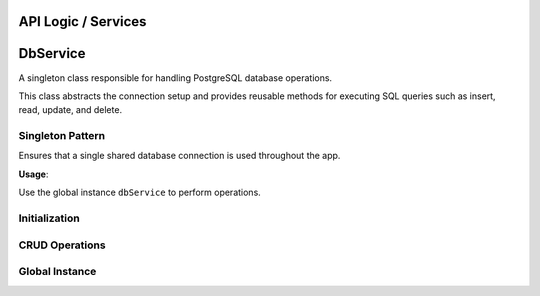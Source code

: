 API Logic / Services
====================

DbService
=========

A singleton class responsible for handling PostgreSQL database operations.

This class abstracts the connection setup and provides reusable methods for executing SQL queries such as insert, read, update, and delete.

Singleton Pattern
-----------------

.. class:: DbService

   Ensures that a single shared database connection is used throughout the app.

   **Usage**:

   Use the global instance ``dbService`` to perform operations.

Initialization
--------------

.. method:: init()

   Initializes the database connection using PostgreSQL credentials and connection settings.

   - Connects to the local Postgres server (default host: ``10.0.2.2`` for Android Emulator).
   - Skips reinitialization if already connected.

CRUD Operations
---------------

.. method:: insertQuery(sql, values)

   Executes an ``INSERT`` query with named parameters.

   :param sql: The SQL query string (with named parameters).
   :param values: A map of parameter names to values.

.. method:: insertAndReturnId(sql, values)

   Executes an ``INSERT`` and returns the generated primary key (ID).

   :returns: The ID of the inserted row.

.. method:: readQuery(sql, [values])

   Executes a ``SELECT`` query and returns the result rows.

   :returns: A list of result rows (as ``ResultRow`` objects).

.. method:: updateQuery(sql, values)

   Executes an ``UPDATE`` query and returns the number of affected rows.

   :returns: Number of rows updated.

.. method:: deleteQuery(sql, values)

   Executes a ``DELETE`` query and returns the number of affected rows.

   :returns: Number of rows deleted.

Global Instance
---------------

.. data:: dbService

   A globally accessible instance of the ``DbService`` singleton.
